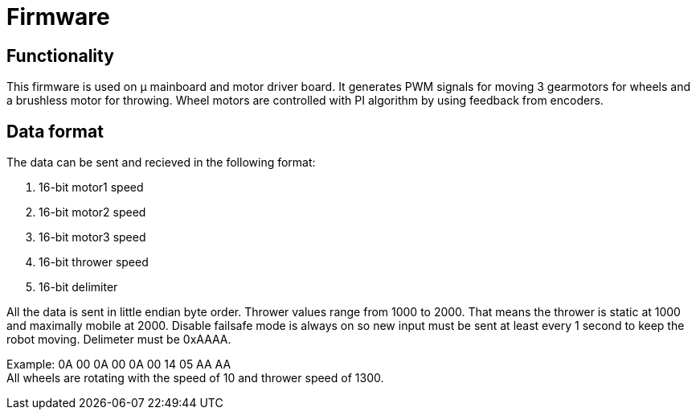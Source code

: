 = Firmware

== Functionality

This firmware is used on μ mainboard and motor driver board.
It generates PWM signals for moving 3 gearmotors for wheels and a brushless motor for throwing.
Wheel motors are controlled with PI algorithm by using feedback from encoders.


== Data format

The data can be sent and recieved in the following format:

. 16-bit motor1 speed
. 16-bit motor2 speed
. 16-bit motor3 speed
. 16-bit thrower speed
. 16-bit delimiter

All the data is sent in little endian byte order.
Thrower values range from 1000 to 2000.
That means the thrower is static at 1000 and maximally mobile at 2000.
Disable failsafe mode is always on so new input must be sent at least every 1 second to keep the robot moving.
Delimeter must be 0xAAAA. +

Example: 0A 00 0A 00 0A 00 14 05 AA AA +
All wheels are rotating with the speed of 10 and thrower speed of 1300. 
